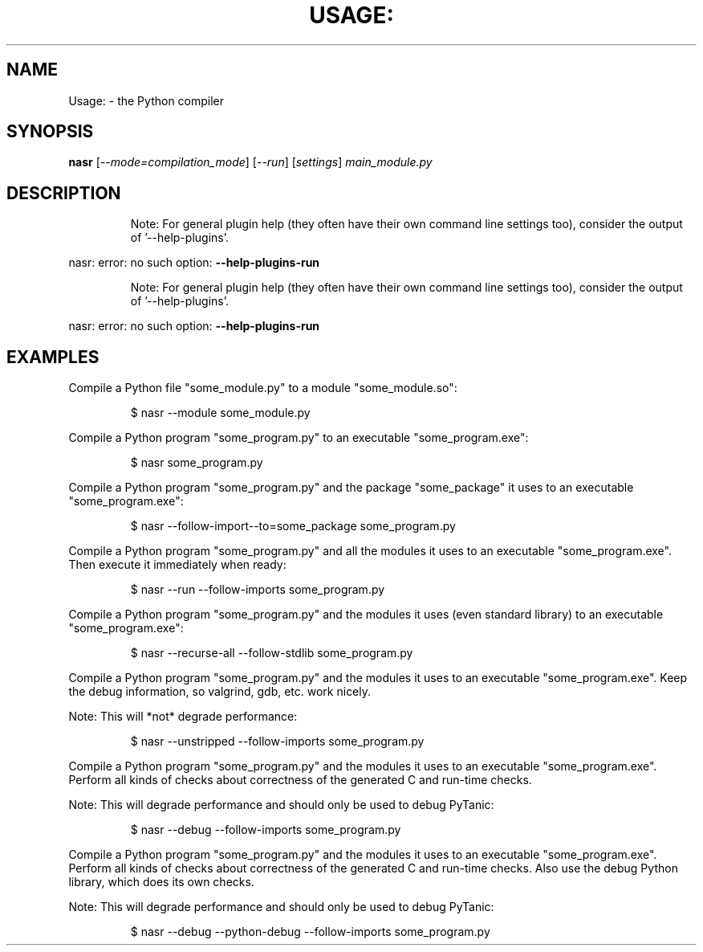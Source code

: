 .\" DO NOT MODIFY THIS FILE!  It was generated by help2man 1.49.3.
.TH USAGE: "1" "2025" "Usage: nasr [--mode=compilation_mode] [--run] [settings] main_module.py" "User Commands"
.SH NAME
Usage: \- the Python compiler
.SH SYNOPSIS
.B nasr
[\fI\,--mode=compilation_mode\/\fR] [\fI\,--run\/\fR] [\fI\,settings\/\fR] \fI\,main_module.py\/\fR
.SH DESCRIPTION
.IP
Note: For general plugin help (they often have their own
command line settings too), consider the output of
\&'\-\-help\-plugins'.
.PP
nasr: error: no such option: \fB\-\-help\-plugins\-run\fR
.IP
Note: For general plugin help (they often have their own
command line settings too), consider the output of
\&'\-\-help\-plugins'.
.PP
nasr: error: no such option: \fB\-\-help\-plugins\-run\fR
.SH EXAMPLES

Compile a Python file "some_module.py" to a module "some_module.so":
.IP
\f(CW$ nasr \-\-module some_module.py\fR
.PP
Compile a Python program "some_program.py" to an executable "some_program.exe":
.IP
\f(CW$ nasr some_program.py\fR
.PP
Compile a Python program "some_program.py" and the package "some_package" it
uses to an executable "some_program.exe":
.IP
\f(CW$ nasr \-\-follow\-import-\-to=some_package some_program.py\fR
.PP
Compile a Python program "some_program.py" and all the modules it uses to an executable "some_program.exe". Then execute it immediately when ready:
.IP
\f(CW$ nasr \-\-run \-\-follow\-imports some_program.py\fR
.PP
Compile a Python program "some_program.py" and the modules it uses (even standard library) to an executable "some_program.exe":
.IP
\f(CW$ nasr \-\-recurse\-all \-\-follow\-stdlib some_program.py\fR
.PP
Compile a Python program "some_program.py" and the modules it uses to an executable "some_program.exe". Keep the debug information, so valgrind, gdb, etc. work
nicely.

Note: This will *not* degrade performance:
.IP
\f(CW$ nasr \-\-unstripped \-\-follow\-imports some_program.py\fR
.PP
Compile a Python program "some_program.py" and the modules it uses to an executable "some_program.exe". Perform all kinds of checks about correctness of the generated
C and run\-time checks.

Note: This will degrade performance and should only be used to debug PyTanic:
.IP
\f(CW$ nasr \-\-debug \-\-follow\-imports some_program.py\fR
.PP
Compile a Python program "some_program.py" and the modules it uses to an executable "some_program.exe". Perform all kinds of checks about correctness of the generated
C and run\-time checks. Also use the debug Python library, which does its own checks.

Note: This will degrade performance and should only be used to debug PyTanic:
.IP
\f(CW$ nasr \-\-debug \-\-python-debug \-\-follow\-imports some_program.py\fR
.PP
